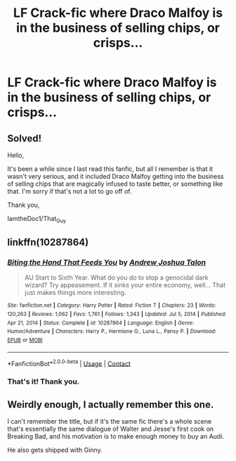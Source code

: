 #+TITLE: LF Crack-fic where Draco Malfoy is in the business of selling chips, or crisps...

* LF Crack-fic where Draco Malfoy is in the business of selling chips, or crisps...
:PROPERTIES:
:Author: IamtheDoc1
:Score: 3
:DateUnix: 1613596043.0
:DateShort: 2021-Feb-18
:FlairText: What's That Fic?
:END:
** Solved!
   :PROPERTIES:
   :CUSTOM_ID: solved
   :END:
Hello,

It's been a while since I last read this fanfic, but all I remember is that it wasn't very serious, and it included Draco Malfoy getting into the business of selling chips that are magically infused to taste better, or something like that. I'm sorry if that's not a lot to go off of.

Thank you,

IamtheDoc1/That_Guy


** linkffn(10287864)
:PROPERTIES:
:Author: StockholmThrowaway9
:Score: 5
:DateUnix: 1613598087.0
:DateShort: 2021-Feb-18
:END:

*** [[https://www.fanfiction.net/s/10287864/1/][*/Biting the Hand That Feeds You/*]] by [[https://www.fanfiction.net/u/6754/Andrew-Joshua-Talon][/Andrew Joshua Talon/]]

#+begin_quote
  AU Start to Sixth Year. What do you do to stop a genocidal dark wizard? Try appeasement. If it sinks your entire economy, well... That just makes things more interesting.
#+end_quote

^{/Site/:} ^{fanfiction.net} ^{*|*} ^{/Category/:} ^{Harry} ^{Potter} ^{*|*} ^{/Rated/:} ^{Fiction} ^{T} ^{*|*} ^{/Chapters/:} ^{23} ^{*|*} ^{/Words/:} ^{120,263} ^{*|*} ^{/Reviews/:} ^{1,062} ^{*|*} ^{/Favs/:} ^{1,761} ^{*|*} ^{/Follows/:} ^{1,343} ^{*|*} ^{/Updated/:} ^{Jul} ^{5,} ^{2014} ^{*|*} ^{/Published/:} ^{Apr} ^{21,} ^{2014} ^{*|*} ^{/Status/:} ^{Complete} ^{*|*} ^{/id/:} ^{10287864} ^{*|*} ^{/Language/:} ^{English} ^{*|*} ^{/Genre/:} ^{Humor/Adventure} ^{*|*} ^{/Characters/:} ^{Harry} ^{P.,} ^{Hermione} ^{G.,} ^{Luna} ^{L.,} ^{Pansy} ^{P.} ^{*|*} ^{/Download/:} ^{[[http://www.ff2ebook.com/old/ffn-bot/index.php?id=10287864&source=ff&filetype=epub][EPUB]]} ^{or} ^{[[http://www.ff2ebook.com/old/ffn-bot/index.php?id=10287864&source=ff&filetype=mobi][MOBI]]}

--------------

*FanfictionBot*^{2.0.0-beta} | [[https://github.com/FanfictionBot/reddit-ffn-bot/wiki/Usage][Usage]] | [[https://www.reddit.com/message/compose?to=tusing][Contact]]
:PROPERTIES:
:Author: FanfictionBot
:Score: 2
:DateUnix: 1613598107.0
:DateShort: 2021-Feb-18
:END:


*** That's it! Thank you.
:PROPERTIES:
:Author: IamtheDoc1
:Score: 1
:DateUnix: 1613603244.0
:DateShort: 2021-Feb-18
:END:


** Weirdly enough, I actually remember this one.

I can't remember the title, but if it's the same fic there's a whole scene that's essentially the same dialogue of Walter and Jesse's first cook on Breaking Bad, and his motivation is to make enough money to buy an Audi.

He also gets shipped with Ginny.
:PROPERTIES:
:Author: ObserveFlyingToast
:Score: 3
:DateUnix: 1613597191.0
:DateShort: 2021-Feb-18
:END:
